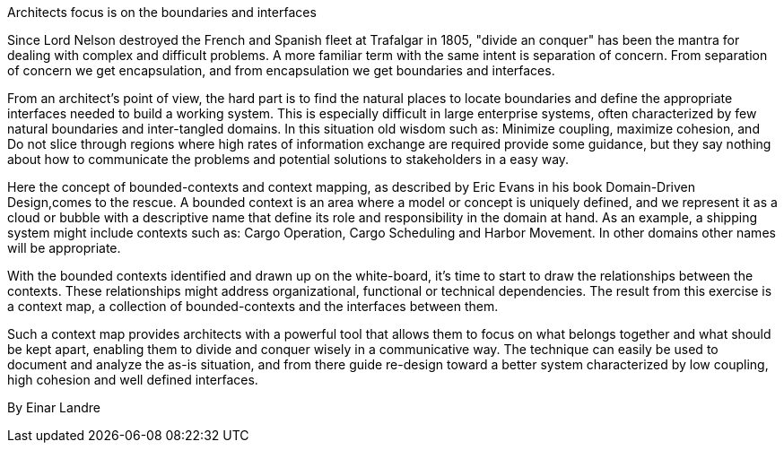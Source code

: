 ﻿Architects focus is on the boundaries and interfaces

Since Lord Nelson destroyed the French and Spanish fleet at Trafalgar in 1805, "divide an conquer" has been the mantra for dealing with complex and difficult problems. A more familiar term with the same intent is separation of concern.  From separation of concern we get encapsulation, and from encapsulation we get boundaries and interfaces.

From an architect's point of view, the hard part is to find the natural places to locate boundaries and define the appropriate interfaces needed to build a working system. This is especially difficult in large enterprise systems, often characterized by few natural boundaries and inter-tangled domains. In this situation old wisdom such as: Minimize coupling, maximize cohesion, and Do not slice through regions where high rates of information exchange are required provide some guidance, but they say nothing about how to communicate the problems and potential solutions to stakeholders in a easy way.

Here the concept of bounded-contexts and context mapping, as described by Eric Evans in his book Domain-Driven Design,comes to the rescue. A bounded context is an area where a model or concept is uniquely defined, and we represent it as a cloud or bubble with a descriptive name that define its role and responsibility in the domain at hand. As an example, a shipping system might include contexts such as: Cargo Operation, Cargo Scheduling and Harbor Movement. In other domains other names will be appropriate.

With the bounded contexts identified and drawn up on the white-board, it's time to start to draw the relationships between the contexts. These relationships might address organizational, functional or technical dependencies. The result from this exercise is a context map, a collection of bounded-contexts and the interfaces between them.

Such a context map provides architects with a powerful tool that allows them to focus on what belongs together and what should be kept apart, enabling them to divide and conquer wisely in a communicative way. The technique can easily be used to document and analyze the as-is situation, and from there guide re-design toward a better system characterized by low coupling, high cohesion and well defined interfaces.

By Einar Landre